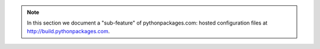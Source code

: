 .. Note:: In this section we document a "sub-feature" of
    pythonpackages.com: hosted configuration files at
    http://build.pythonpackages.com.
